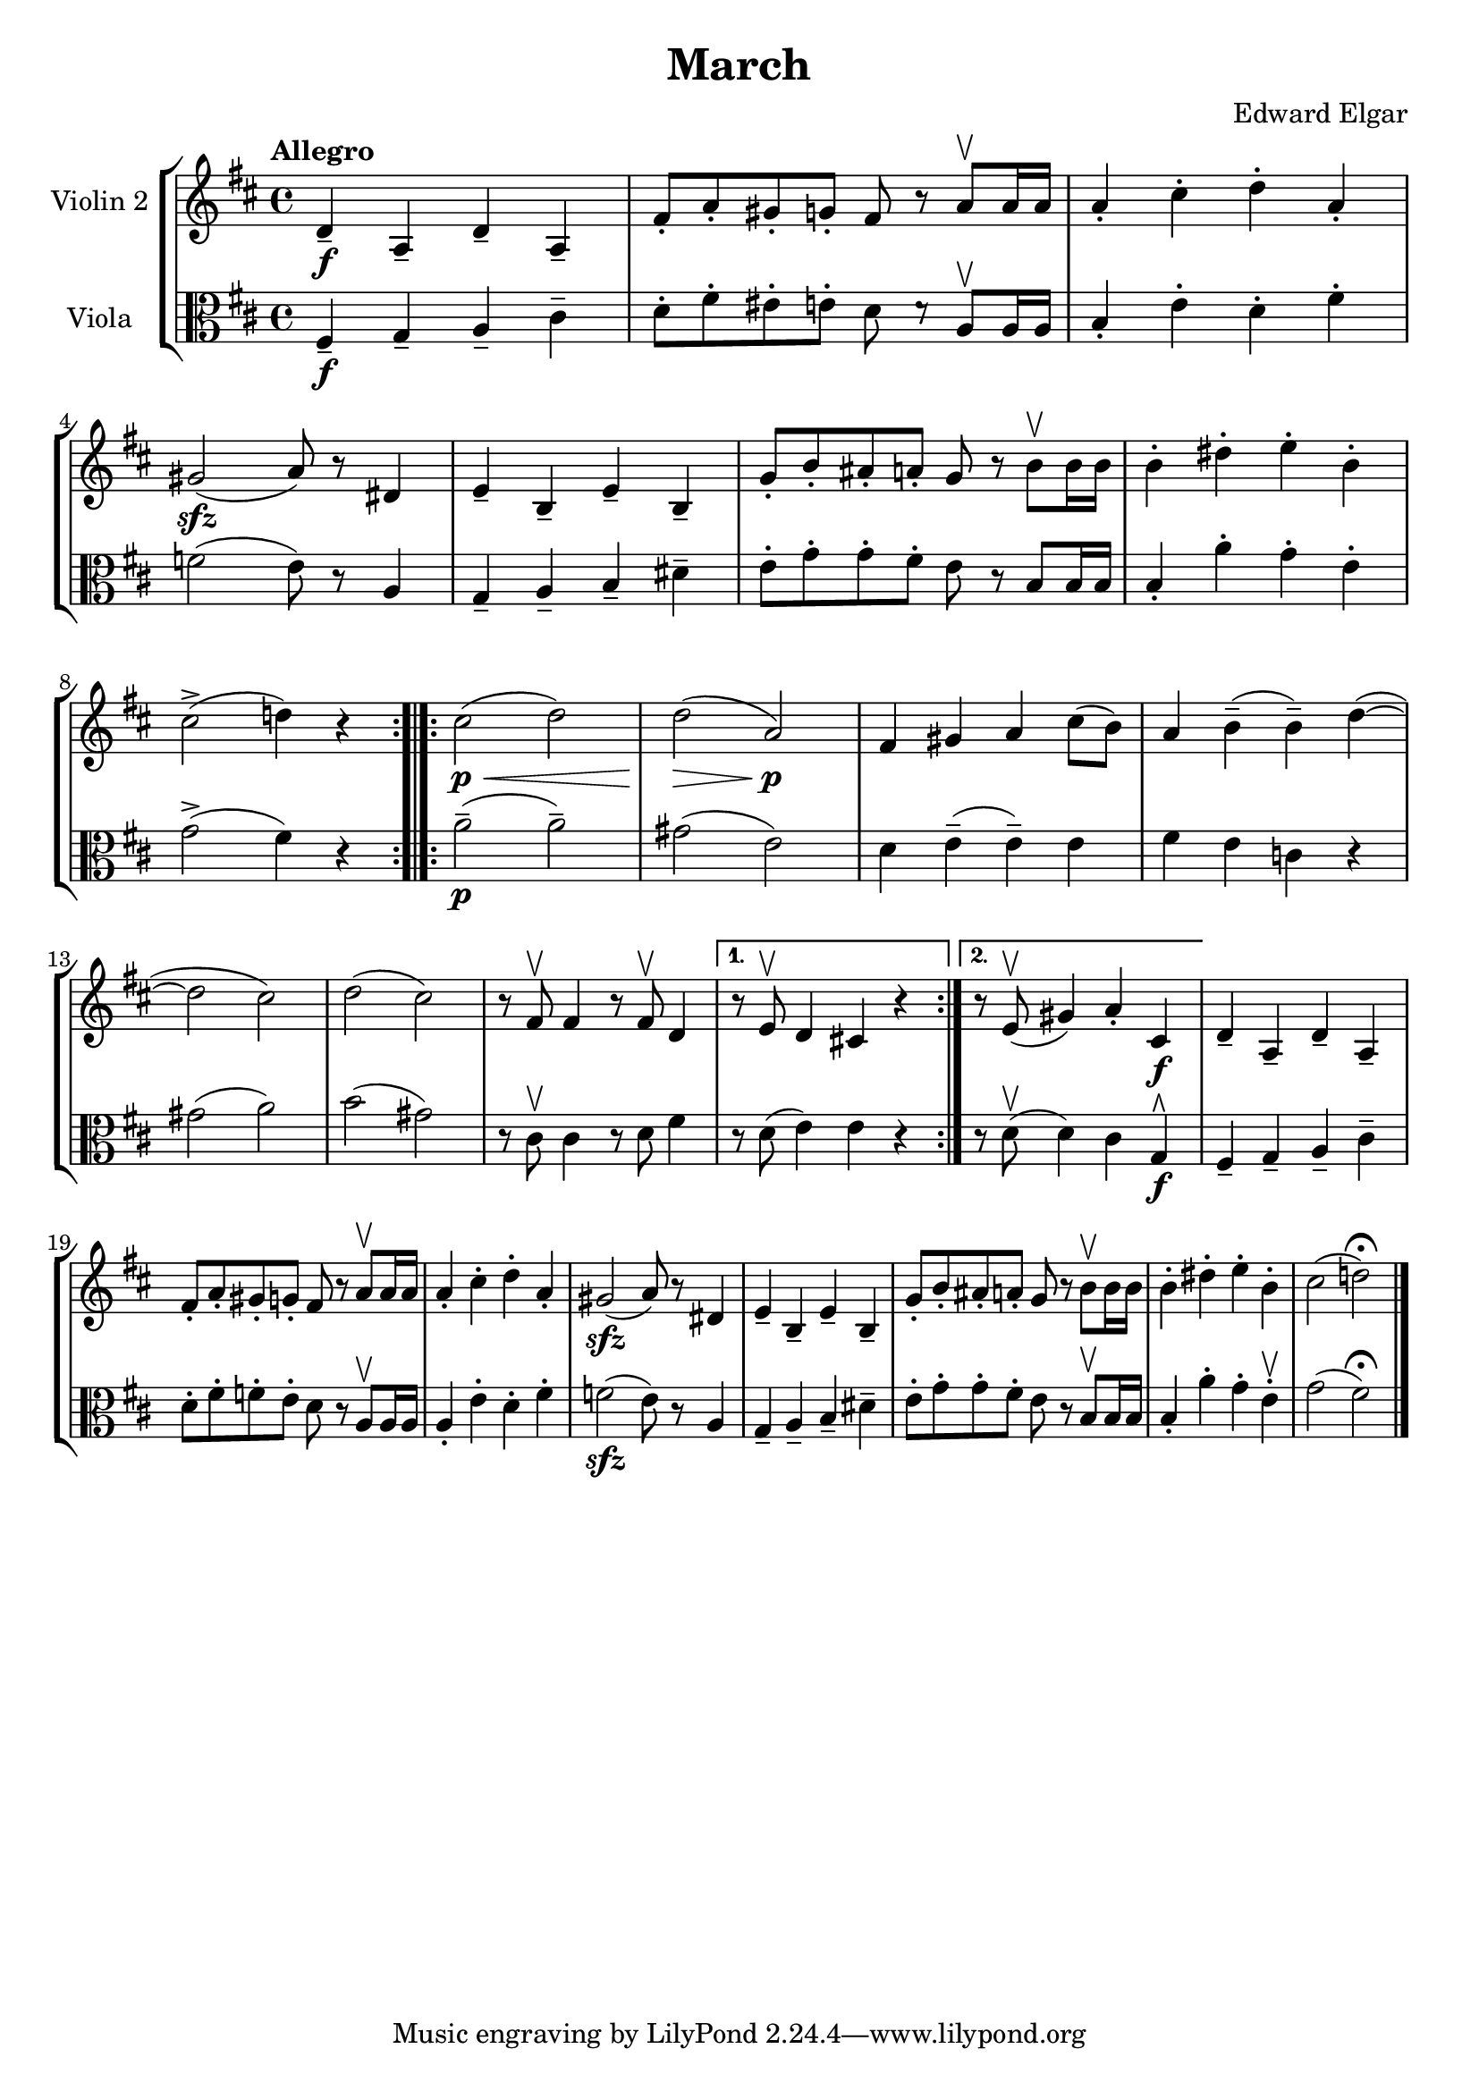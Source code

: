 \version "2.19.83"
\language "español"
rallpoco =
#(make-music 'CrescendoEvent
   'span-direction START
   'span-type 'text
   'span-text "rall. poco a poco")


\header {
  title = "March"
  composer = "Edward Elgar"
  % meter = "Allegro"
}


global= {
  \time 4/4
  \key re \major
  \tempo "Allegro"

}

violinOne = \new Voice \relative do'' {
  \set Staff.instrumentName = #"Violin 1 "

 

  \bar "|."
}

violinTwo = \new Voice \relative do' {
  \set Staff.instrumentName = #"Violin 2 "
  \set Staff.midiInstrument = "violin"

  
  re4-- \f la-- re-- la--
  fas'8-. la-. sols-. sol-. fas r la \upbow la16 la
  la4-. dos-. re-. la-.
  sols2 \sfz (la8) r res,4
  mi-- si-- mi-- si--
  %\break
  sol'8-. si-. las-. la-. sol r si \upbow si16 si
  si4-. res-. mi-. si-.
  
  dos2-> (re!4) r
  %\bar ":|." 
  %\break
  \bar ":.|.:"
  
  \repeat volta 2 { 
    dos2  \p \< (re)
    re \>(la) \p
    %\break
    fas4 sols la dos8 (si)
    la4 si-- (si--) re~ (re2 dos)
    re (dos)
    r8 fas, \upbow fas4 r8 fas \upbow re4
    %\break 
  }
  \alternative{
    {	r8 mi8 \upbow re4 dos! r}
    { 	r8 mi8 \upbow (sols4) la-. dos, \f}
  }
  re-- la-- re-- la--
  fas'8-. la-. sols-. sol-. fas r la \upbow la16 la 
  la4-. dos-. re-. la-.
  %\break
  sols2\sfz  (la8) r res,4
  mi-- si-- mi-- si--
  sol'8-. si-. las-. la-. sol r si \upbow si16 si
  si4-. res-. mi-. si-.
  dos2 (re!) \fermata
  \bar "|." 
}


viola = \new Voice \relative do' {
  \set Staff.instrumentName = #"Viola "
  \set Staff.midiInstrument = "viola"
  \set Staff.midiPanPosition = -1
  \clef alto

  fas,4\f-- sol-- la-- dos--
  re8-. fas-. mis-. mi-. re re\rest la\upbow la16 la 
  si4-. mi-. re-. fas-.
  \break
  \set Score.currentBarNumber = #4
  fa2( mi8) r la,4
  sol-- la-- si-- res--
  mi8-. sol-. sol-. fas-. mi r si si16 si
  si4-. la'-. sol-. mi-.
  \break
  sol2->( fas4) r 
  \bar ":.|.:"
  \repeat volta 2 { 
    la2\p--(la--)
    sols(mi)
    re4 mi--(mi--) mi
    fas mi4 do r
    \break
    sols'2( la)
    si( sols)
    r8 dos,\upbow dos4 r8 re fas4
  }
  \alternative {
    {r8 re( mi4) mi do\rest}
    {r8 re\upbow( re4) dos sol\rtoe\f}
  }
  %\break
  
  fas-- sol-- la-- dos--
  re8-. fas-. fa-. mi-. re do\rest la\upbow la16 la
  %\break
  la4-. mi'-. re-. fas-.
  fa2\sfz(mi8) do\rest la4
  sol-- la-- si-- res--
  %\break
  mi8-. sol-. sol-. fas-. mi do\rest  si\upbow si16 si
  si4-. la'-. sol-. mi\upbow-.
  sol2( fas\fermata)\bar "|."

}


\score {
  \new StaffGroup <<
    %\new Staff << \global \violinOne >>
    \new Staff << \global \violinTwo >>
    \new Staff << \global \viola >>
    %\new Staff << \global \cello >>
  >>
  \layout { }
  \midi { }
}
